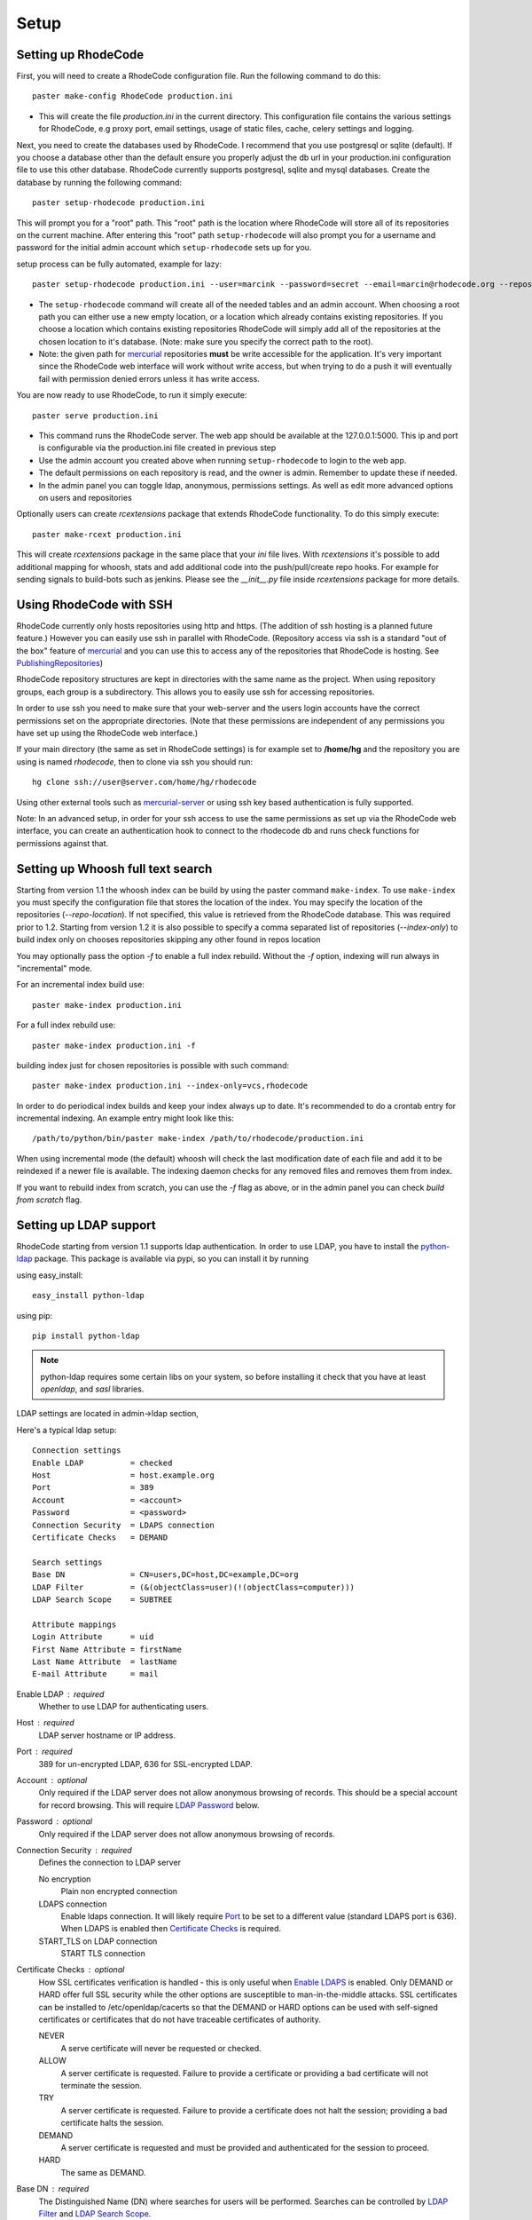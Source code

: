 .. _setup:

=====
Setup
=====


Setting up RhodeCode
--------------------

First, you will need to create a RhodeCode configuration file. Run the 
following command to do this::
 
    paster make-config RhodeCode production.ini

- This will create the file `production.ini` in the current directory. This
  configuration file contains the various settings for RhodeCode, e.g proxy 
  port, email settings, usage of static files, cache, celery settings and 
  logging.


Next, you need to create the databases used by RhodeCode. I recommend that you
use postgresql or sqlite (default). If you choose a database other than the
default ensure you properly adjust the db url in your production.ini
configuration file to use this other database. RhodeCode currently supports
postgresql, sqlite and mysql databases. Create the database by running
the following command::

    paster setup-rhodecode production.ini

This will prompt you for a "root" path. This "root" path is the location where
RhodeCode will store all of its repositories on the current machine. After
entering this "root" path ``setup-rhodecode`` will also prompt you for a username 
and password for the initial admin account which ``setup-rhodecode`` sets 
up for you.

setup process can be fully automated, example for lazy::

    paster setup-rhodecode production.ini --user=marcink --password=secret --email=marcin@rhodecode.org --repos=/home/marcink/my_repos
    

- The ``setup-rhodecode`` command will create all of the needed tables and an 
  admin account. When choosing a root path you can either use a new empty 
  location, or a location which already contains existing repositories. If you
  choose a location which contains existing repositories RhodeCode will simply 
  add all of the repositories at the chosen location to it's database. 
  (Note: make sure you specify the correct path to the root).
- Note: the given path for mercurial_ repositories **must** be write accessible
  for the application. It's very important since the RhodeCode web interface 
  will work without write access, but when trying to do a push it will 
  eventually fail with permission denied errors unless it has write access.

You are now ready to use RhodeCode, to run it simply execute::
 
    paster serve production.ini
 
- This command runs the RhodeCode server. The web app should be available at the 
  127.0.0.1:5000. This ip and port is configurable via the production.ini 
  file created in previous step
- Use the admin account you created above when running ``setup-rhodecode`` 
  to login to the web app.
- The default permissions on each repository is read, and the owner is admin. 
  Remember to update these if needed.
- In the admin panel you can toggle ldap, anonymous, permissions settings. As
  well as edit more advanced options on users and repositories

Optionally users can create `rcextensions` package that extends RhodeCode
functionality. To do this simply execute::

    paster make-rcext production.ini

This will create `rcextensions` package in the same place that your `ini` file
lives. With `rcextensions` it's possible to add additional mapping for whoosh, 
stats and add additional code into the push/pull/create repo hooks. For example
for sending signals to build-bots such as jenkins.
Please see the `__init__.py` file inside `rcextensions` package 
for more details.


Using RhodeCode with SSH
------------------------

RhodeCode currently only hosts repositories using http and https. (The addition
of ssh hosting is a planned future feature.) However you can easily use ssh in
parallel with RhodeCode. (Repository access via ssh is a standard "out of
the box" feature of mercurial_ and you can use this to access any of the
repositories that RhodeCode is hosting. See PublishingRepositories_)

RhodeCode repository structures are kept in directories with the same name 
as the project. When using repository groups, each group is a subdirectory.
This allows you to easily use ssh for accessing repositories.

In order to use ssh you need to make sure that your web-server and the users 
login accounts have the correct permissions set on the appropriate directories.
(Note that these permissions are independent of any permissions you have set up
using the RhodeCode web interface.)

If your main directory (the same as set in RhodeCode settings) is for example
set to **/home/hg** and the repository you are using is named `rhodecode`, then
to clone via ssh you should run::

    hg clone ssh://user@server.com/home/hg/rhodecode

Using other external tools such as mercurial-server_ or using ssh key based
authentication is fully supported.

Note: In an advanced setup, in order for your ssh access to use the same
permissions as set up via the RhodeCode web interface, you can create an
authentication hook to connect to the rhodecode db and runs check functions for
permissions against that.
    
Setting up Whoosh full text search
----------------------------------

Starting from version 1.1 the whoosh index can be build by using the paster
command ``make-index``. To use ``make-index`` you must specify the configuration
file that stores the location of the index. You may specify the location of the 
repositories (`--repo-location`).  If not specified, this value is retrieved 
from the RhodeCode database.  This was required prior to 1.2.  Starting from 
version 1.2 it is also possible to specify a comma separated list of 
repositories (`--index-only`) to build index only on chooses repositories 
skipping any other found in repos location

You may optionally pass the option `-f` to enable a full index rebuild. Without
the `-f` option, indexing will run always in "incremental" mode.

For an incremental index build use::

	paster make-index production.ini 

For a full index rebuild use::

	paster make-index production.ini -f 


building index just for chosen repositories is possible with such command::
 
 paster make-index production.ini --index-only=vcs,rhodecode


In order to do periodical index builds and keep your index always up to date.
It's recommended to do a crontab entry for incremental indexing. 
An example entry might look like this::
 
    /path/to/python/bin/paster make-index /path/to/rhodecode/production.ini 
  
When using incremental mode (the default) whoosh will check the last
modification date of each file and add it to be reindexed if a newer file is
available. The indexing daemon checks for any removed files and removes them
from index.

If you want to rebuild index from scratch, you can use the `-f` flag as above,
or in the admin panel you can check `build from scratch` flag.


Setting up LDAP support
-----------------------

RhodeCode starting from version 1.1 supports ldap authentication. In order
to use LDAP, you have to install the python-ldap_ package. This package is 
available via pypi, so you can install it by running

using easy_install::

    easy_install python-ldap
 
using pip::

    pip install python-ldap

.. note::
   python-ldap requires some certain libs on your system, so before installing 
   it check that you have at least `openldap`, and `sasl` libraries.

LDAP settings are located in admin->ldap section,

Here's a typical ldap setup::

 Connection settings
 Enable LDAP          = checked
 Host                 = host.example.org
 Port                 = 389
 Account              = <account>
 Password             = <password>
 Connection Security  = LDAPS connection
 Certificate Checks   = DEMAND

 Search settings
 Base DN              = CN=users,DC=host,DC=example,DC=org
 LDAP Filter          = (&(objectClass=user)(!(objectClass=computer)))
 LDAP Search Scope    = SUBTREE

 Attribute mappings
 Login Attribute      = uid
 First Name Attribute = firstName
 Last Name Attribute  = lastName
 E-mail Attribute     = mail

.. _enable_ldap:

Enable LDAP : required
    Whether to use LDAP for authenticating users.

.. _ldap_host:

Host : required
    LDAP server hostname or IP address.

.. _Port:

Port : required
    389 for un-encrypted LDAP, 636 for SSL-encrypted LDAP.

.. _ldap_account:

Account : optional
    Only required if the LDAP server does not allow anonymous browsing of
    records.  This should be a special account for record browsing.  This
    will require `LDAP Password`_ below.

.. _LDAP Password:

Password : optional
    Only required if the LDAP server does not allow anonymous browsing of
    records.

.. _Enable LDAPS:

Connection Security : required
    Defines the connection to LDAP server

    No encryption
        Plain non encrypted connection
        
    LDAPS connection
        Enable ldaps connection. It will likely require `Port`_ to be set to 
        a different value (standard LDAPS port is 636). When LDAPS is enabled 
        then `Certificate Checks`_ is required.
        
    START_TLS on LDAP connection
        START TLS connection

.. _Certificate Checks:

Certificate Checks : optional
    How SSL certificates verification is handled - this is only useful when
    `Enable LDAPS`_ is enabled.  Only DEMAND or HARD offer full SSL security 
    while the other options are susceptible to man-in-the-middle attacks.  SSL
    certificates can be installed to /etc/openldap/cacerts so that the
    DEMAND or HARD options can be used with self-signed certificates or
    certificates that do not have traceable certificates of authority.

    NEVER
        A serve certificate will never be requested or checked.

    ALLOW
        A server certificate is requested.  Failure to provide a
        certificate or providing a bad certificate will not terminate the
        session.

    TRY
        A server certificate is requested.  Failure to provide a
        certificate does not halt the session; providing a bad certificate
        halts the session.

    DEMAND
        A server certificate is requested and must be provided and
        authenticated for the session to proceed.

    HARD
        The same as DEMAND.

.. _Base DN:

Base DN : required
    The Distinguished Name (DN) where searches for users will be performed.
    Searches can be controlled by `LDAP Filter`_ and `LDAP Search Scope`_.

.. _LDAP Filter:

LDAP Filter : optional
    A LDAP filter defined by RFC 2254.  This is more useful when `LDAP
    Search Scope`_ is set to SUBTREE.  The filter is useful for limiting
    which LDAP objects are identified as representing Users for
    authentication.  The filter is augmented by `Login Attribute`_ below.
    This can commonly be left blank.

.. _LDAP Search Scope:

LDAP Search Scope : required
    This limits how far LDAP will search for a matching object.

    BASE
        Only allows searching of `Base DN`_ and is usually not what you
        want.

    ONELEVEL
        Searches all entries under `Base DN`_, but not Base DN itself.

    SUBTREE
        Searches all entries below `Base DN`_, but not Base DN itself.
        When using SUBTREE `LDAP Filter`_ is useful to limit object
        location.

.. _Login Attribute:

Login Attribute : required        
    The LDAP record attribute that will be matched as the USERNAME or
    ACCOUNT used to connect to RhodeCode.  This will be added to `LDAP
    Filter`_ for locating the User object.  If `LDAP Filter`_ is specified as
    "LDAPFILTER", `Login Attribute`_ is specified as "uid" and the user has
    connected as "jsmith" then the `LDAP Filter`_ will be augmented as below
    ::

        (&(LDAPFILTER)(uid=jsmith))

.. _ldap_attr_firstname:

First Name Attribute : required
    The LDAP record attribute which represents the user's first name.

.. _ldap_attr_lastname:

Last Name Attribute : required
    The LDAP record attribute which represents the user's last name.

.. _ldap_attr_email:

Email Attribute : required
    The LDAP record attribute which represents the user's email address.

If all data are entered correctly, and python-ldap_ is properly installed
users should be granted access to RhodeCode with ldap accounts.  At this
time user information is copied from LDAP into the RhodeCode user database.
This means that updates of an LDAP user object may not be reflected as a
user update in RhodeCode.

If You have problems with LDAP access and believe You entered correct
information check out the RhodeCode logs, any error messages sent from LDAP
will be saved there.

Active Directory
''''''''''''''''

RhodeCode can use Microsoft Active Directory for user authentication.  This
is done through an LDAP or LDAPS connection to Active Directory.  The
following LDAP configuration settings are typical for using Active
Directory ::

 Base DN              = OU=SBSUsers,OU=Users,OU=MyBusiness,DC=v3sys,DC=local
 Login Attribute      = sAMAccountName
 First Name Attribute = givenName
 Last Name Attribute  = sn
 E-mail Attribute     = mail

All other LDAP settings will likely be site-specific and should be
appropriately configured.


Authentication by container or reverse-proxy
--------------------------------------------

Starting with version 1.3, RhodeCode supports delegating the authentication
of users to its WSGI container, or to a reverse-proxy server through which all
clients access the application.

When these authentication methods are enabled in RhodeCode, it uses the
username that the container/proxy (Apache/Nginx/etc) authenticated and doesn't
perform the authentication itself. The authorization, however, is still done by
RhodeCode according to its settings.

When a user logs in for the first time using these authentication methods,
a matching user account is created in RhodeCode with default permissions. An
administrator can then modify it using RhodeCode's admin interface.
It's also possible for an administrator to create accounts and configure their
permissions before the user logs in for the first time.

Container-based authentication
''''''''''''''''''''''''''''''

In a container-based authentication setup, RhodeCode reads the user name from
the ``REMOTE_USER`` server variable provided by the WSGI container.

After setting up your container (see `Apache's WSGI config`_), you'd need
to configure it to require authentication on the location configured for
RhodeCode.

In order for RhodeCode to start using the provided username, you should set the
following in the [app:main] section of your .ini file::

    container_auth_enabled = true


Proxy pass-through authentication
'''''''''''''''''''''''''''''''''

In a proxy pass-through authentication setup, RhodeCode reads the user name
from the ``X-Forwarded-User`` request header, which should be configured to be
sent by the reverse-proxy server.

After setting up your proxy solution (see `Apache virtual host reverse proxy example`_,
`Apache as subdirectory`_ or `Nginx virtual host example`_), you'd need to
configure the authentication and add the username in a request header named
``X-Forwarded-User``.

For example, the following config section for Apache sets a subdirectory in a
reverse-proxy setup with basic auth::

    <Location /<someprefix> >
      ProxyPass http://127.0.0.1:5000/<someprefix>
      ProxyPassReverse http://127.0.0.1:5000/<someprefix>
      SetEnvIf X-Url-Scheme https HTTPS=1

      AuthType Basic
      AuthName "RhodeCode authentication"
      AuthUserFile /home/web/rhodecode/.htpasswd
      require valid-user

      RequestHeader unset X-Forwarded-User

      RewriteEngine On
      RewriteCond %{LA-U:REMOTE_USER} (.+)
      RewriteRule .* - [E=RU:%1]
      RequestHeader set X-Forwarded-User %{RU}e
    </Location> 

In order for RhodeCode to start using the forwarded username, you should set
the following in the [app:main] section of your .ini file::

    proxypass_auth_enabled = true

.. note::
   If you enable proxy pass-through authentication, make sure your server is
   only accessible through the proxy. Otherwise, any client would be able to
   forge the authentication header and could effectively become authenticated
   using any account of their liking.

Integration with Issue trackers
-------------------------------

RhodeCode provides a simple integration with issue trackers. It's possible
to define a regular expression that will fetch issue id stored in commit
messages and replace that with an url to this issue. To enable this simply
uncomment following variables in the ini file::

    url_pat = (?:^#|\s#)(\w+)
    issue_server_link = https://myissueserver.com/{repo}/issue/{id}
    issue_prefix = #

`url_pat` is the regular expression that will fetch issues from commit messages.
Default regex will match issues in format of #<number> eg. #300.
 
Matched issues will be replace with the link specified as `issue_server_link` 
{id} will be replaced with issue id, and {repo} with repository name.
Since the # is striped `issue_prefix` is added as a prefix to url. 
`issue_prefix` can be something different than # if you pass 
ISSUE- as issue prefix this will generate an url in format::
 
  <a href="https://myissueserver.com/example_repo/issue/300">ISSUE-300</a>  

Hook management
---------------

Hooks can be managed in similar way to this used in .hgrc files.
To access hooks setting click `advanced setup` on Hooks section of Mercurial
Settings in Admin. 

There are 4 built in hooks that cannot be changed (only enable/disable by
checkboxes on previos section).
To add another custom hook simply fill in first section with 
<name>.<hook_type> and the second one with hook path. Example hooks
can be found at *rhodecode.lib.hooks*. 


Changing default encoding
-------------------------

By default RhodeCode uses utf8 encoding, starting from 1.3 series this
can be changed, simply edit default_encoding in .ini file to desired one.
This affects many parts in rhodecode including commiters names, filenames,
encoding of commit messages. In addition RhodeCode can detect if `chardet`
library is installed. If `chardet` is detected RhodeCode will fallback to it
when there are encode/decode errors.


Setting Up Celery
-----------------

Since version 1.1 celery is configured by the rhodecode ini configuration files.
Simply set use_celery=true in the ini file then add / change the configuration 
variables inside the ini file.

Remember that the ini files use the format with '.' not with '_' like celery.
So for example setting `BROKER_HOST` in celery means setting `broker.host` in
the config file.

In order to start using celery run::

 paster celeryd <configfile.ini>


.. note::
   Make sure you run this command from the same virtualenv, and with the same 
   user that rhodecode runs.
   
HTTPS support
-------------

There are two ways to enable https:

- Set HTTP_X_URL_SCHEME in your http server headers, than rhodecode will
  recognize this headers and make proper https redirections
- Alternatively, change the `force_https = true` flag in the ini configuration 
  to force using https, no headers are needed than to enable https


Nginx virtual host example
--------------------------

Sample config for nginx using proxy::

    upstream rc {
        server 127.0.0.1:5000;
        # add more instances for load balancing
        #server 127.0.0.1:5001;
        #server 127.0.0.1:5002;
    }
    
    server {
       listen          80;
       server_name     hg.myserver.com;
       access_log      /var/log/nginx/rhodecode.access.log;
       error_log       /var/log/nginx/rhodecode.error.log;

       # uncomment if you have nginx with chunking module compiled
       # fixes the issues of having to put postBuffer data for large git
       # pushes       
       #chunkin on;
       #error_page 411 = @my_411_error;
       #location @my_411_error {
       #    chunkin_resume;
       #}
       
       # uncomment if you want to serve static files by nginx
       #root /path/to/installation/rhodecode/public;
       
       location / {
            try_files $uri @rhode;
       }
    
       location @rhode {
            proxy_pass      http://rc;
            include         /etc/nginx/proxy.conf;
       }

    }  
  
Here's the proxy.conf. It's tuned so it will not timeout on long
pushes or large pushes::
    
    proxy_redirect              off;
    proxy_set_header            Host $host;
    proxy_set_header            X-Url-Scheme $scheme;
    proxy_set_header            X-Host $http_host;
    proxy_set_header            X-Real-IP $remote_addr;
    proxy_set_header            X-Forwarded-For $proxy_add_x_forwarded_for;
    proxy_set_header            Proxy-host $proxy_host;
    client_max_body_size        400m;
    client_body_buffer_size     128k;
    proxy_buffering             off;
    proxy_connect_timeout       7200;
    proxy_send_timeout          7200;
    proxy_read_timeout          7200;
    proxy_buffers               8 32k;
 
Also, when using root path with nginx you might set the static files to false
in the production.ini file::

    [app:main]
      use = egg:rhodecode
      full_stack = true
      static_files = false
      lang=en
      cache_dir = %(here)s/data

In order to not have the statics served by the application. This improves speed.


Apache virtual host reverse proxy example
-----------------------------------------

Here is a sample configuration file for apache using proxy::

    <VirtualHost *:80>
            ServerName hg.myserver.com
            ServerAlias hg.myserver.com
    
            <Proxy *>
              Order allow,deny
              Allow from all
            </Proxy>
    
            #important !
            #Directive to properly generate url (clone url) for pylons
            ProxyPreserveHost On
    
            #rhodecode instance
            ProxyPass / http://127.0.0.1:5000/
            ProxyPassReverse / http://127.0.0.1:5000/
            
            #to enable https use line below
            #SetEnvIf X-Url-Scheme https HTTPS=1
            
    </VirtualHost> 


Additional tutorial
http://wiki.pylonshq.com/display/pylonscookbook/Apache+as+a+reverse+proxy+for+Pylons


Apache as subdirectory
----------------------

Apache subdirectory part::

    <Location /<someprefix> >
      ProxyPass http://127.0.0.1:5000/<someprefix>
      ProxyPassReverse http://127.0.0.1:5000/<someprefix>
      SetEnvIf X-Url-Scheme https HTTPS=1
    </Location> 

Besides the regular apache setup you will need to add the following line
into [app:main] section of your .ini file::

    filter-with = proxy-prefix

Add the following at the end of the .ini file::

    [filter:proxy-prefix]
    use = egg:PasteDeploy#prefix
    prefix = /<someprefix> 


then change <someprefix> into your choosen prefix

Apache's WSGI config
--------------------

Alternatively, RhodeCode can be set up with Apache under mod_wsgi. For
that, you'll need to:

- Install mod_wsgi. If using a Debian-based distro, you can install
  the package libapache2-mod-wsgi::

    aptitude install libapache2-mod-wsgi

- Enable mod_wsgi::

    a2enmod wsgi

- Create a wsgi dispatch script, like the one below. Make sure you
  check the paths correctly point to where you installed RhodeCode
  and its Python Virtual Environment.
- Enable the WSGIScriptAlias directive for the wsgi dispatch script,
  as in the following example. Once again, check the paths are
  correctly specified.

Here is a sample excerpt from an Apache Virtual Host configuration file::

    WSGIDaemonProcess pylons user=www-data group=www-data processes=1 \
        threads=4 \
        python-path=/home/web/rhodecode/pyenv/lib/python2.6/site-packages
    WSGIScriptAlias / /home/web/rhodecode/dispatch.wsgi
    WSGIPassAuthorization On

Example wsgi dispatch script::

    import os
    os.environ["HGENCODING"] = "UTF-8"
    os.environ['PYTHON_EGG_CACHE'] = '/home/web/rhodecode/.egg-cache'
    
    # sometimes it's needed to set the curent dir
    os.chdir('/home/web/rhodecode/') 

    import site
    site.addsitedir("/home/web/rhodecode/pyenv/lib/python2.6/site-packages")
    
    from paste.deploy import loadapp
    from paste.script.util.logging_config import fileConfig

    fileConfig('/home/web/rhodecode/production.ini')
    application = loadapp('config:/home/web/rhodecode/production.ini')

Note: when using mod_wsgi you'll need to install the same version of
Mercurial that's inside RhodeCode's virtualenv also on the system's Python
environment.


Other configuration files
-------------------------

Some example init.d scripts can be found in init.d directory::

  https://secure.rhodecode.org/rhodecode/files/beta/init.d

.. _virtualenv: http://pypi.python.org/pypi/virtualenv
.. _python: http://www.python.org/
.. _mercurial: http://mercurial.selenic.com/
.. _celery: http://celeryproject.org/
.. _rabbitmq: http://www.rabbitmq.com/
.. _python-ldap: http://www.python-ldap.org/
.. _mercurial-server: http://www.lshift.net/mercurial-server.html
.. _PublishingRepositories: http://mercurial.selenic.com/wiki/PublishingRepositories
.. _Issues tracker: https://bitbucket.org/marcinkuzminski/rhodecode/issues
.. _google group rhodecode: http://groups.google.com/group/rhodecode